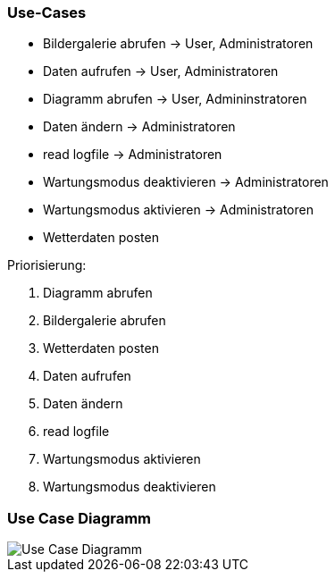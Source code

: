 === Use-Cases

* Bildergalerie abrufen -> User, Administratoren
* Daten aufrufen -> User, Administratoren
* Diagramm abrufen -> User, Admininstratoren
* Daten ändern -> Administratoren
* read logfile -> Administratoren
* Wartungsmodus deaktivieren -> Administratoren
* Wartungsmodus aktivieren -> Administratoren
* Wetterdaten posten

Priorisierung:

. Diagramm abrufen
. Bildergalerie abrufen
. Wetterdaten posten
. Daten aufrufen
. Daten ändern
. read logfile
. Wartungsmodus aktivieren
. Wartungsmodus deaktivieren

=== Use Case Diagramm

image::Use_Case_Diagramm.jpg[]





